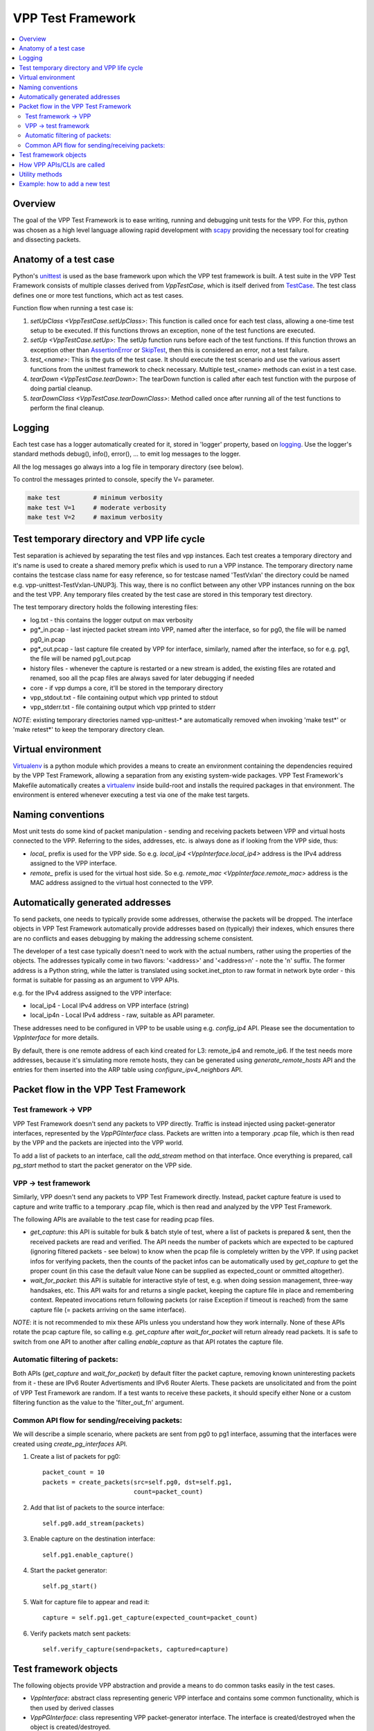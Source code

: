 .. _unittest: https://docs.python.org/2/library/unittest.html
.. _TestCase: https://docs.python.org/2/library/unittest.html#unittest.TestCase
.. _AssertionError: https://docs.python.org/2/library/exceptions.html#exceptions.AssertionError
.. _SkipTest: https://docs.python.org/2/library/unittest.html#unittest.SkipTest
.. _virtualenv: http://docs.python-guide.org/en/latest/dev/virtualenvs/
.. _scapy: http://www.secdev.org/projects/scapy/
.. _logging: https://docs.python.org/2/library/logging.html

.. |vtf| replace:: VPP Test Framework

|vtf|
=====

.. contents::
   :local:
   :depth: 2

Overview
########

The goal of the |vtf| is to ease writing, running and debugging
unit tests for the VPP. For this, python was chosen as a high level language
allowing rapid development with scapy_ providing the necessary tool for creating
and dissecting packets.

Anatomy of a test case
######################

Python's unittest_ is used as the base framework upon which the VPP test
framework is built. A test suite in the |vtf| consists of multiple classes
derived from `VppTestCase`, which is itself derived from TestCase_.
The test class defines one or more test functions, which act as test cases.

Function flow when running a test case is:

1. `setUpClass <VppTestCase.setUpClass>`:
   This function is called once for each test class, allowing a one-time test
   setup to be executed. If this functions throws an exception,
   none of the test functions are executed.
2. `setUp <VppTestCase.setUp>`:
   The setUp function runs before each of the test functions. If this function
   throws an exception other than AssertionError_ or SkipTest_, then this is
   considered an error, not a test failure.
3. *test_<name>*:
   This is the guts of the test case. It should execute the test scenario
   and use the various assert functions from the unittest framework to check
   necessary. Multiple test_<name> methods can exist in a test case.
4. `tearDown <VppTestCase.tearDown>`:
   The tearDown function is called after each test function with the purpose
   of doing partial cleanup.
5. `tearDownClass <VppTestCase.tearDownClass>`:
   Method called once after running all of the test functions to perform
   the final cleanup.

Logging
#######

Each test case has a logger automatically created for it, stored in
'logger' property, based on logging_. Use the logger's standard methods
debug(), info(), error(), ... to emit log messages to the logger.

All the log messages go always into a log file in temporary directory
(see below).

To control the messages printed to console, specify the V= parameter.

.. code-block:: shell

   make test         # minimum verbosity
   make test V=1     # moderate verbosity
   make test V=2     # maximum verbosity

Test temporary directory and VPP life cycle
###########################################

Test separation is achieved by separating the test files and vpp instances.
Each test creates a temporary directory and it's name is used to create
a shared memory prefix which is used to run a VPP instance.
The temporary directory name contains the testcase class name for easy
reference, so for testcase named 'TestVxlan' the directory could be named
e.g. vpp-unittest-TestVxlan-UNUP3j.
This way, there is no conflict between any other VPP instances running
on the box and the test VPP. Any temporary files created by the test case
are stored in this temporary test directory.

The test temporary directory holds the following interesting files:

* log.txt - this contains the logger output on max verbosity
* pg*_in.pcap - last injected packet stream into VPP, named after the interface,
  so for pg0, the file will be named pg0_in.pcap
* pg*_out.pcap - last capture file created by VPP for interface, similarly,
  named after the interface, so for e.g. pg1, the file will be named
  pg1_out.pcap
* history files - whenever the capture is restarted or a new stream is added,
  the existing files are rotated and renamed, soo all the pcap files
  are always saved for later debugging if needed
* core - if vpp dumps a core, it'll be stored in the temporary directory
* vpp_stdout.txt - file containing output which vpp printed to stdout
* vpp_stderr.txt - file containing output which vpp printed to stderr

*NOTE*: existing temporary directories named vpp-unittest-* are automatically
removed when invoking 'make test*' or 'make retest*' to keep the temporary
directory clean.

Virtual environment
###################

Virtualenv_ is a python module which provides a means to create an environment
containing the dependencies required by the |vtf|, allowing a separation
from any existing system-wide packages. |vtf|'s Makefile automatically
creates a virtualenv_ inside build-root and installs the required packages
in that environment. The environment is entered whenever executing a test
via one of the make test targets.

Naming conventions
##################

Most unit tests do some kind of packet manipulation - sending and receiving
packets between VPP and virtual hosts connected to the VPP. Referring
to the sides, addresses, etc. is always done as if looking from the VPP side,
thus:

* *local_* prefix is used for the VPP side.
  So e.g. `local_ip4 <VppInterface.local_ip4>` address is the IPv4 address
  assigned to the VPP interface.
* *remote_* prefix is used for the virtual host side.
  So e.g. `remote_mac <VppInterface.remote_mac>` address is the MAC address
  assigned to the virtual host connected to the VPP.

Automatically generated addresses
#################################

To send packets, one needs to typically provide some addresses, otherwise
the packets will be dropped. The interface objects in |vtf| automatically
provide addresses based on (typically) their indexes, which ensures
there are no conflicts and eases debugging by making the addressing scheme
consistent.

The developer of a test case typically doesn't need to work with the actual
numbers, rather using the properties of the objects. The addresses typically
come in two flavors: '<address>' and '<address>n' - note the 'n' suffix.
The former address is a Python string, while the latter is translated using
socket.inet_pton to raw format in network byte order - this format is suitable
for passing as an argument to VPP APIs.

e.g. for the IPv4 address assigned to the VPP interface:

* local_ip4 - Local IPv4 address on VPP interface (string)
* local_ip4n - Local IPv4 address - raw, suitable as API parameter.

These addresses need to be configured in VPP to be usable using e.g.
`config_ip4` API. Please see the documentation to `VppInterface` for more
details.

By default, there is one remote address of each kind created for L3:
remote_ip4 and remote_ip6. If the test needs more addresses, because it's
simulating more remote hosts, they can be generated using
`generate_remote_hosts` API and the entries for them inserted into the ARP
table using `configure_ipv4_neighbors` API.

Packet flow in the |vtf|
########################

Test framework -> VPP
~~~~~~~~~~~~~~~~~~~~~

|vtf| doesn't send any packets to VPP directly. Traffic is instead injected
using packet-generator interfaces, represented by the `VppPGInterface` class.
Packets are written into a temporary .pcap file, which is then read by the VPP
and the packets are injected into the VPP world.

To add a list of packets to an interface, call the `add_stream` method on that
interface. Once everything is prepared, call `pg_start` method to start
the packet generator on the VPP side.

VPP -> test framework
~~~~~~~~~~~~~~~~~~~~~

Similarly, VPP doesn't send any packets to |vtf| directly. Instead, packet
capture feature is used to capture and write traffic to a temporary .pcap file,
which is then read and analyzed by the |vtf|.

The following APIs are available to the test case for reading pcap files.

* `get_capture`: this API is suitable for bulk & batch style of test, where
  a list of packets is prepared & sent, then the received packets are read
  and verified. The API needs the number of packets which are expected to
  be captured (ignoring filtered packets - see below) to know when the pcap
  file is completely written by the VPP. If using packet infos for verifying
  packets, then the counts of the packet infos can be automatically used
  by `get_capture` to get the proper count (in this case the default value
  None can be supplied as expected_count or ommitted altogether).
* `wait_for_packet`: this API is suitable for interactive style of test,
  e.g. when doing session management, three-way handsakes, etc. This API waits
  for and returns a single packet, keeping the capture file in place
  and remembering context. Repeated invocations return following packets
  (or raise Exception if timeout is reached) from the same capture file
  (= packets arriving on the same interface).

*NOTE*: it is not recommended to mix these APIs unless you understand how they
work internally. None of these APIs rotate the pcap capture file, so calling
e.g. `get_capture` after `wait_for_packet` will return already read packets.
It is safe to switch from one API to another after calling `enable_capture`
as that API rotates the capture file.

Automatic filtering of packets:
~~~~~~~~~~~~~~~~~~~~~~~~~~~~~~~

Both APIs (`get_capture` and `wait_for_packet`) by default filter the packet
capture, removing known uninteresting packets from it - these are IPv6 Router
Advertisments and IPv6 Router Alerts. These packets are unsolicitated
and from the point of |vtf| are random. If a test wants to receive these
packets, it should specify either None or a custom filtering function
as the value to the 'filter_out_fn' argument.

Common API flow for sending/receiving packets:
~~~~~~~~~~~~~~~~~~~~~~~~~~~~~~~~~~~~~~~~~~~~~~~

We will describe a simple scenario, where packets are sent from pg0 to pg1
interface, assuming that the interfaces were created using
`create_pg_interfaces` API.

1. Create a list of packets for pg0::

     packet_count = 10
     packets = create_packets(src=self.pg0, dst=self.pg1,
                              count=packet_count)

2. Add that list of packets to the source interface::

     self.pg0.add_stream(packets)

3. Enable capture on the destination interface::

     self.pg1.enable_capture()

4. Start the packet generator::

     self.pg_start()

5. Wait for capture file to appear and read it::

     capture = self.pg1.get_capture(expected_count=packet_count)

6. Verify packets match sent packets::

     self.verify_capture(send=packets, captured=capture)

Test framework objects
######################

The following objects provide VPP abstraction and provide a means to do
common tasks easily in the test cases.

* `VppInterface`: abstract class representing generic VPP interface
  and contains some common functionality, which is then used by derived classes
* `VppPGInterface`: class representing VPP packet-generator interface.
  The interface is created/destroyed when the object is created/destroyed.
* `VppSubInterface`: VPP sub-interface abstract class, containing common
  functionality for e.g. `VppDot1QSubint` and `VppDot1ADSubint` classes

How VPP APIs/CLIs are called
############################

Vpp provides python bindings in a python module called vpp-papi, which the test
framework installs in the virtual environment. A shim layer represented by
the `VppPapiProvider` class is built on top of the vpp-papi, serving these
purposes:

1. Automatic return value checks:
   After each API is called, the return value is checked against the expected
   return value (by default 0, but can be overridden) and an exception
   is raised if the check fails.
2. Automatic call of hooks:

   a. `before_cli <Hook.before_cli>` and `before_api <Hook.before_api>` hooks
      are used for debug logging and stepping through the test
   b. `after_cli <Hook.after_cli>` and `after_api <Hook.after_api>` hooks
      are used for monitoring the vpp process for crashes
3. Simplification of API calls:
   Many of the VPP APIs take a lot of parameters and by providing sane defaults
   for these, the API is much easier to use in the common case and the code is
   more readable. E.g. ip_add_del_route API takes ~25 parameters, of which
   in the common case, only 3 are needed.

Utility methods
###############

Some interesting utility methods are:

* `ppp`: 'Pretty Print Packet' - returns a string containing the same output
  as Scapy's packet.show() would print
* `ppc`: 'Pretty Print Capture' - returns a string containing printout of
  a capture (with configurable limit on the number of packets printed from it)
  using `ppp`

*NOTE*: Do not use Scapy's packet.show() in the tests, because it prints
the output to stdout. All output should go to the logger associated with
the test case.

Example: how to add a new test
##############################

In this example, we will describe how to add a new test case which tests
basic IPv4 forwarding.

1. Add a new file called test_ip4_fwd.py in the test directory, starting
   with a few imports::

     from framework import VppTestCase
     from scapy.layers.l2 import Ether
     from scapy.packet import Raw
     from scapy.layers.inet import IP, UDP
     from random import randint

2. Create a class inherited from the VppTestCase::

     class IP4FwdTestCase(VppTestCase):
         """ IPv4 simple forwarding test case """

2. Add a setUpClass function containing the setup needed for our test to run::

         @classmethod
         def setUpClass(self):
             super(IP4FwdTestCase, self).setUpClass()
             self.create_pg_interfaces(range(2))  #  create pg0 and pg1
             for i in self.pg_interfaces:
                 i.admin_up()  # put the interface up
                 i.config_ip4()  # configure IPv4 address on the interface
                 i.resolve_arp()  # resolve ARP, so that we know VPP MAC

3. Create a helper method to create the packets to send::

         def create_stream(self, src_if, dst_if, count):
             packets = []
             for i in range(count):
                 # create packet info stored in the test case instance
                 info = self.create_packet_info(src_if, dst_if)
                 # convert the info into packet payload
                 payload = self.info_to_payload(info)
                 # create the packet itself
                 p = (Ether(dst=src_if.local_mac, src=src_if.remote_mac) /
                      IP(src=src_if.remote_ip4, dst=dst_if.remote_ip4) /
                      UDP(sport=randint(1000, 2000), dport=5678) /
                      Raw(payload))
                 # store a copy of the packet in the packet info
                 info.data = p.copy()
                 # append the packet to the list
                 packets.append(p)

             # return the created packet list
             return packets

4. Create a helper method to verify the capture::

         def verify_capture(self, src_if, dst_if, capture):
             packet_info = None
             for packet in capture:
                 try:
                     ip = packet[IP]
                     udp = packet[UDP]
                     # convert the payload to packet info object
                     payload_info = self.payload_to_info(str(packet[Raw]))
                     # make sure the indexes match
                     self.assert_equal(payload_info.src, src_if.sw_if_index,
                                       "source sw_if_index")
                     self.assert_equal(payload_info.dst, dst_if.sw_if_index,
                                       "destination sw_if_index")
                     packet_info = self.get_next_packet_info_for_interface2(
                                       src_if.sw_if_index,
                                       dst_if.sw_if_index,
                                       packet_info)
                     # make sure we didn't run out of saved packets
                     self.assertIsNotNone(packet_info)
                     self.assert_equal(payload_info.index, packet_info.index,
                                       "packet info index")
                     saved_packet = packet_info.data  # fetch the saved packet
                     # assert the values match
                     self.assert_equal(ip.src, saved_packet[IP].src,
                                       "IP source address")
                     # ... more assertions here
                     self.assert_equal(udp.sport, saved_packet[UDP].sport,
                                       "UDP source port")
                 except:
                     self.logger.error(ppp("Unexpected or invalid packet:",
                                       packet))
                     raise
             remaining_packet = self.get_next_packet_info_for_interface2(
                        src_if.sw_if_index,
                        dst_if.sw_if_index,
                        packet_info)
             self.assertIsNone(remaining_packet,
                               "Interface %s: Packet expected from interface "
                               "%s didn't arrive" % (dst_if.name, src_if.name))

5. Add the test code to test_basic function::

         def test_basic(self):
             count = 10
             # create the packet stream
             packets = self.create_stream(self.pg0, self.pg1, count)
             # add the stream to the source interface
             self.pg0.add_stream(packets)
             # enable capture on both interfaces
             self.pg0.enable_capture()
             self.pg1.enable_capture()
             # start the packet generator
             self.pg_start()
             # get capture - the proper count of packets was saved by
             # create_packet_info() based on dst_if parameter
             capture = self.pg1.get_capture()
             # assert nothing captured on pg0 (always do this last, so that
             # some time has already passed since pg_start())
             self.pg0.assert_nothing_captured()
             # verify capture
             self.verify_capture(self.pg0, self.pg1, capture)

6. Run the test by issuing 'make test'.
